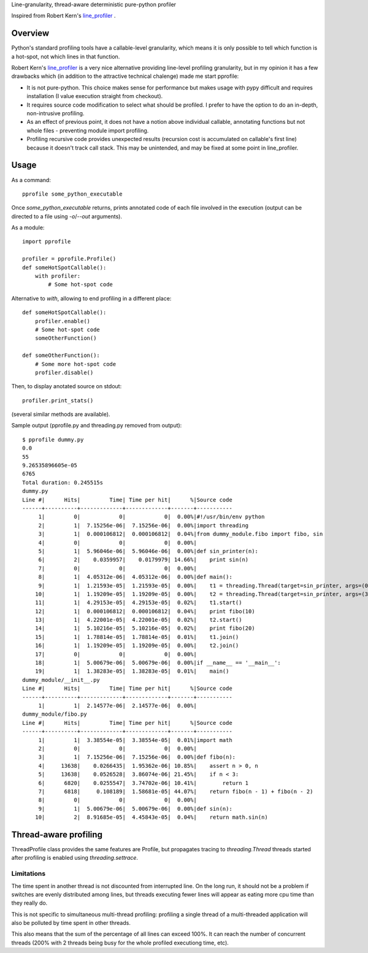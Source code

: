 Line-granularity, thread-aware deterministic pure-python profiler

Inspired from Robert Kern's line_profiler_ .

Overview
========

Python's standard profiling tools have a callable-level granularity, which
means it is only possible to tell which function is a hot-spot, not which
lines in that function.

Robert Kern's line_profiler_ is a very nice alternative providing line-level
profiling granularity, but in my opinion it has a few drawbacks which (in
addition to the attractive technical chalenge) made me start pprofile:

- It is not pure-python. This choice makes sense for performance
  but makes usage with pypy difficult and requires installation (I value
  execution straight from checkout).

- It requires source code modification to select what should be profiled.
  I prefer to have the option to do an in-depth, non-intrusive profiling.

- As an effect of previous point, it does not have a notion above individual
  callable, annotating functions but not whole files - preventing module
  import profiling.

- Profiling recursive code provides unexpected results (recursion cost is
  accumulated on callable's first line) because it doesn't track call stack.
  This may be unintended, and may be fixed at some point in line_profiler.

Usage
=====

As a command::

  pprofile some_python_executable

Once `some_python_executable` returns, prints annotated code of each file
involved in the execution (output can be directed to a file using `-o`/`--out`
arguments).

As a module::

  import pprofile

  profiler = pprofile.Profile()
  def someHotSpotCallable():
      with profiler:
          # Some hot-spot code

Alternative to `with`, allowing to end profiling in a different place::

  def someHotSpotCallable():
      profiler.enable()
      # Some hot-spot code
      someOtherFunction()

  def someOtherFunction():
      # Some more hot-spot code
      profiler.disable()

Then, to display anotated source on stdout::

  profiler.print_stats()

(several similar methods are available).

Sample output (pprofile.py and threading.py removed from output)::

  $ pprofile dummy.py
  0.0
  55
  9.26535896605e-05
  6765
  Total duration: 0.245515s
  dummy.py
  Line #|      Hits|         Time| Time per hit|      %|Source code
  ------+----------+-------------+-------------+-------+-----------
       1|         0|            0|            0|  0.00%|#!/usr/bin/env python
       2|         1|  7.15256e-06|  7.15256e-06|  0.00%|import threading
       3|         1|  0.000106812|  0.000106812|  0.04%|from dummy_module.fibo import fibo, sin
       4|         0|            0|            0|  0.00%|
       5|         1|  5.96046e-06|  5.96046e-06|  0.00%|def sin_printer(n):
       6|         2|    0.0359957|    0.0179979| 14.66%|    print sin(n)
       7|         0|            0|            0|  0.00%|
       8|         1|  4.05312e-06|  4.05312e-06|  0.00%|def main():
       9|         1|  1.21593e-05|  1.21593e-05|  0.00%|    t1 = threading.Thread(target=sin_printer, args=(0, ))
      10|         1|  1.19209e-05|  1.19209e-05|  0.00%|    t2 = threading.Thread(target=sin_printer, args=(3.1415, ))
      11|         1|  4.29153e-05|  4.29153e-05|  0.02%|    t1.start()
      12|         1|  0.000106812|  0.000106812|  0.04%|    print fibo(10)
      13|         1|  4.22001e-05|  4.22001e-05|  0.02%|    t2.start()
      14|         1|  5.10216e-05|  5.10216e-05|  0.02%|    print fibo(20)
      15|         1|  1.78814e-05|  1.78814e-05|  0.01%|    t1.join()
      16|         1|  1.19209e-05|  1.19209e-05|  0.00%|    t2.join()
      17|         0|            0|            0|  0.00%|
      18|         1|  5.00679e-06|  5.00679e-06|  0.00%|if __name__ == '__main__':
      19|         1|  1.38283e-05|  1.38283e-05|  0.01%|    main()
  dummy_module/__init__.py
  Line #|      Hits|         Time| Time per hit|      %|Source code
  ------+----------+-------------+-------------+-------+-----------
       1|         1|  2.14577e-06|  2.14577e-06|  0.00%|
  dummy_module/fibo.py
  Line #|      Hits|         Time| Time per hit|      %|Source code
  ------+----------+-------------+-------------+-------+-----------
       1|         1|  3.38554e-05|  3.38554e-05|  0.01%|import math
       2|         0|            0|            0|  0.00%|
       3|         1|  7.15256e-06|  7.15256e-06|  0.00%|def fibo(n):
       4|     13638|    0.0266435|  1.95362e-06| 10.85%|    assert n > 0, n
       5|     13638|    0.0526528|  3.86074e-06| 21.45%|    if n < 3:
       6|      6820|    0.0255547|  3.74702e-06| 10.41%|        return 1
       7|      6818|     0.108189|  1.58681e-05| 44.07%|    return fibo(n - 1) + fibo(n - 2)
       8|         0|            0|            0|  0.00%|
       9|         1|  5.00679e-06|  5.00679e-06|  0.00%|def sin(n):
      10|         2|  8.91685e-05|  4.45843e-05|  0.04%|    return math.sin(n)

Thread-aware profiling
======================

ThreadProfile class provides the same features are Profile, but propagates
tracing to `threading.Thread` threads started after profiling is enabled using
`threading.settrace`.

Limitations
-----------

The time spent in another thread is not discounted from interrupted line.
On the long run, it should not be a problem if switches are evenly distributed
among lines, but threads executing fewer lines will appear as eating more cpu
time than they really do.

This is not specific to simultaneous multi-thread profiling: profiling a single
thread of a multi-threaded application will also be polluted by time spent in
other threads.

This also means that the sum of the percentage of all lines can exceed 100%. It
can reach the number of concurrent threads (200% with 2 threads being busy for
the whole profiled executiong time, etc).

.. _line_profiler: https://bitbucket.org/robertkern/line_profiler
